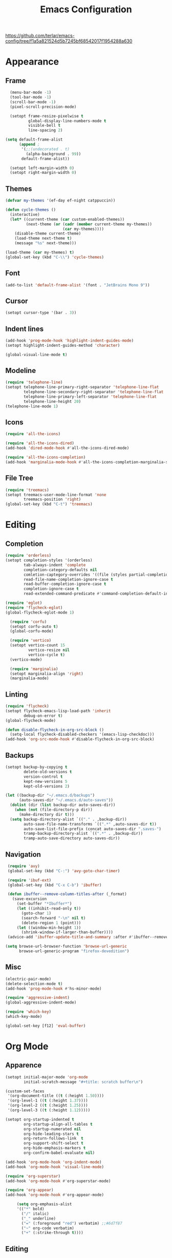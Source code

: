 #+title: Emacs Configuration
#+property: header-args:emacs-lisp :tangle yes :results output none

https://github.com/terlar/emacs-config/tree/f1a5a821524d5b7245bf68542017f1954288a630

* Appearance
** Frame
#+begin_src emacs-lisp
      (menu-bar-mode -1)
      (tool-bar-mode -1)
      (scroll-bar-mode -1)
      (pixel-scroll-precision-mode)

      (setopt frame-resize-pixelwise t
              global-display-line-numbers-mode t
              visible-bell t
              line-spacing 2)
  
    (setq default-frame-alist
          (append ;
           '(;;(undecorated . t)
             (alpha-background . 99))
           default-frame-alist))

      (setopt left-margin-width 0)
      (setopt right-margin-width 0)
#+end_src

** Themes
#+begin_src emacs-lisp
  (defvar my-themes '(ef-day ef-night catppuccin))

  (defun cycle-themes ()
    (interactive)
    (let* ((current-theme (car custom-enabled-themes))
           (next-theme (or (cadr (member current-theme my-themes))
                           (car my-themes))))
      (disable-theme current-theme)
      (load-theme next-theme t)
      (message "%s" next-theme)))

  (load-theme (car my-themes) t)
  (global-set-key (kbd "C-\\") 'cycle-themes)
#+end_src

** Font
#+begin_src emacs-lisp
  (add-to-list 'default-frame-alist '(font . "JetBrains Mono 9"))
#+end_src

** Cursor
#+begin_src emacs-lisp
  (setopt cursor-type '(bar . 3))
#+end_src

** Indent lines
#+begin_src emacs-lisp
  (add-hook 'prog-mode-hook 'highlight-indent-guides-mode)
  (setopt highlight-indent-guides-method 'character)

  (global-visual-line-mode t)
#+end_src

** Modeline
#+begin_src emacs-lisp
  (require 'telephone-line)
  (setopt telephone-line-primary-right-separator 'telephone-line-flat
          telephone-line-secondary-right-separator 'telephone-line-flat
          telephone-line-primary-left-separator 'telephone-line-flat
          telephone-line-height 20)
  (telephone-line-mode 1)
#+end_src

** Icons
#+begin_src emacs-lisp
  (require 'all-the-icons)

  (require 'all-the-icons-dired)
  (add-hook 'dired-mode-hook #'all-the-icons-dired-mode)

  (require 'all-the-icons-completion)
  (add-hook 'marginalia-mode-hook #'all-the-icons-completion-marginalia-setup)
#+end_src

** File Tree
#+begin_src emacs-lisp
  (require 'treemacs)
  (setopt treemacs-user-mode-line-format 'none
          treemacs-position 'right)
  (global-set-key (kbd "C-t") 'treemacs)
#+end_src

* Editing
** Completion
#+begin_src emacs-lisp
  (require 'orderless)
  (setopt completion-styles '(orderless)
          tab-always-indent 'complete
          completion-category-defaults nil
          comletion-captegory-overrides '((file (styles partial-completion)))
          read-file-name-completion-ignore-case t
          read-buffer-completion-ignore-case t
          completion-ignore-case t
          read-extended-command-predicate #'command-completion-default-include-p)

  (require 'eglot)
  (require 'flycheck-eglot)
  (global-flycheck-eglot-mode 1)

    (require 'corfu)
    (setopt corfu-auto t)
    (global-corfu-mode)

    (require 'vertico)
    (setopt vertico-count 15
            vertico-resize nil
            vertico-cycle t)
    (vertico-mode)

    (require 'marginalia)
    (setopt marginalia-align 'right)
    (marginalia-mode)
#+end_src

** Linting
#+begin_src emacs-lisp
  (require 'flycheck)
  (setopt flycheck-emacs-lisp-load-path 'inherit
          debug-on-error t)
  (global-flycheck-mode)

  (defun disable-flycheck-in-org-src-block ()
    (setq-local flycheck-disabled-checkers '(emacs-lisp-checkdoc)))
  (add-hook 'org-src-mode-hook #'disable-flycheck-in-org-src-block)
#+end_src

** Backups
#+begin_src emacs-lisp
  (setopt backup-by-copying t
          delete-old-versions t
          version-control t
          kept-new-versions 5
          kept-old-versions 2)

  (let ((backup-dir "~/.emacs.d/backups")
        (auto-saves-dir "~/.emacs.d/auto-saves"))
    (dolist (dir (list backup-dir auto-saves-dir))
      (when (not (file-directory-p dir))
        (make-directory dir t)))
    (setq backup-directory-alist `(("." . ,backup-dir))
          auto-save-file-name-transforms `((".*" ,auto-saves-dir t))
          auto-save-list-file-prefix (concat auto-saves-dir ".saves-")
          tramp-backup-directory-alist `((".*" . ,backup-dir))
          tramp-auto-save-directory auto-saves-dir))
#+end_src

** Navigation
#+begin_src emacs-lisp
  (require 'avy)
  (global-set-key (kbd "C-:") 'avy-goto-char-timer)

  (require 'ibuf-ext)
  (global-set-key (kbd "C-x C-b") 'ibuffer)

  (defun ibuffer--remove-column-titles-after (_format)
    (save-excursion
      (set-buffer "*Ibuffer*")
      (let ((inhibit-read-only t))
        (goto-char 1)
        (search-forward "-\n" nil t)
        (delete-region 1 (point)))
      (let ((window-min-height 1))
        (shrink-window-if-larger-than-buffer))))
  (advice-add 'ibuffer-update-title-and-summary :after #'ibuffer--remove-column-titles-after)

 (setq browse-url-browser-function 'browse-url-generic
       browse-url-generic-program "firefox-devedition") 
#+end_src

** Misc
#+begin_src emacs-lisp
  (electric-pair-mode) 
  (delete-selection-mode t)
  (add-hook 'prog-mode-hook #'hs-minor-mode)

  (require 'aggressive-indent)
  (global-aggressive-indent-mode)

  (require 'which-key)
  (which-key-mode)

  (global-set-key [f12] 'eval-buffer)
#+end_src

* Org Mode
** Apparence
#+begin_src emacs-lisp
  (setopt initial-major-mode 'org-mode
          initial-scratch-message "#+title: scratch buffer\n")

  (custom-set-faces
   '(org-document-title ((t (:height 1.50))))
   '(org-level-1 ((t (:height 1.37))))
   '(org-level-2 ((t (:height 1.25))))
   '(org-level-3 ((t (:height 1.12)))))

  (setopt org-startup-indented t
          org-startup-align-all-tables t
          org-startup-numerated nil
          org-hide-leading-stars t
          org-return-follows-link  t
          org-support-shift-select t
          org-hide-emphasis-markers t
          org-confirm-babel-evaluate nil)

  (add-hook 'org-mode-hook 'org-indent-mode)
  (add-hook 'org-mode-hook 'visual-line-mode)

  (require 'org-superstar)
  (add-hook 'org-mode-hook #'org-superstar-mode)

  (require 'org-appear)
  (add-hook 'org-mode-hook #'org-appear-mode)

       (setq org-emphasis-alist
       '(("*" bold)
         ("/" italic)
         ("_" underline)
         ("=" (:foreground "red") verbatim) ;;#6d7f87
         ("~" org-code verbatim)
         ("+" (:strike-through t))))
#+end_src

** Editing
*** Spell checking
#+begin_src emacs-lisp
  (require 'jinx)
  (add-hook 'text-mode-hook #'jinx-mode)
  (keymap-global-set "M-c" #'jinx-correct)
  (keymap-global-set "C-M-c" #'jinx-languages)
#+end_src

*** Moving text
#+begin_src emacs-lisp
  (defun move-text-internal (arg)
  (cond
   ((and mark-active transient-mark-mode)
    (if (> (point) (mark))
        (exchange-point-and-mark))
    (let ((column (current-column))
          (text (delete-and-extract-region (point) (mark))))
      (forward-line arg)
      (move-to-column column t)
      (set-mark (point))
      (insert text)
      (exchange-point-and-mark)
      (setq deactivate-mark nil)))
   (t
    (let ((column (current-column)))
      (beginning-of-line)
      (when (or (> arg 0) (not (bobp)))
        (forward-line)
        (when (or (< arg 0) (not (eobp)))
          (transpose-lines arg))
        (forward-line -1))
      (move-to-column column t)))))

(defun move-text-down (arg)
  (interactive "*p")
  (move-text-internal arg))

(defun move-text-up (arg)
  (interactive "*p")
  (move-text-internal (- arg)))

(provide 'move-text)

(global-set-key [M-up] 'move-text-up)
(global-set-key [M-down] 'move-text-down)
#+end_src

*** Misc
#+begin_src emacs-lisp
  (require 'org-download)
  (add-hook 'dired-mode-hook 'org-download-enable)
#+end_src
** LaTeX Export
#+begin_src emacs-lisp
  (with-eval-after-load 'ox-latex
    (add-to-list 'org-latex-classes
                 '("org-plain-latex"
                   "\\documentclass{article}
                   [NO-DEFAULT-PACKAGES]
                   [PACKAGES]
                   [EXTRA]"
                   ("\\section{%s}" . "\\section*{%s}")
                   ("\\subsection{%s}" . "\\subsection*{%s}")
                   ("\\subsubsection{%s}" . "\\subsubsection*{%s}")
                   ("\\paragraph{%s}" . "\\paragraph*{%s}")
                   ("\\subparagraph{%s}" . "\\subparagraph*{%s}"))))

  (setopt org-latex-listings 't)
  (add-hook 'org-mode-hook
            #'(lambda ()
               (define-key org-mode-map (kbd "$") 'self-insert-command)))

  (require 'org-fragtog)
  (add-hook 'org-mode-hook 'org-fragtog-mode)

  (require 'cdlatex)
  (add-hook 'org-mode-hook #'turn-on-org-cdlatex)
  ;; \alpha{} ` a
  ;; C-c { inserts env template, _ ^ completion inside {}
  ;; fr tab insterts fractions, lr( tab, equa tab
  ;; a': \ddot{a} in math mode
#+end_src

** PDF Annotation
#+begin_src emacs-lisp
(require 'pdf-tools)
(pdf-tools-install)
(add-hook 'pdf-view-mode-hook 'pdf-tools-enable-minor-modes)
  
  ;; (require 'org-noter)
  ;; (require 'org-pdftools)
  ;; (require 'org-noter-pdftools)

  ;; (defun org-noter-pdftools-insert-precise-note (&optional toggle-no-questions)
  ;;   (interactive "P")
  ;;   (org-noter--with-valid-session
  ;;    (let ((org-noter-insert-note-no-questions (if toggle-no-questions
  ;;                                                  (not org-noter-insert-note-no-questions)
  ;;                                                org-noter-insert-note-no-questions))
  ;;          (org-pdftools-use-isearch-link t)
  ;;          (org-pdftools-use-freepointer-annot t))
  ;;      (org-noter-insert-note (org-noter--get-precise-info)))))

  ;; (defun org-noter-set-start-location (&optional arg)
  ;;   "When opening a session with this document, go to the current location.
  ;; With a prefix ARG, remove start location."
  ;;   (interactive "P")
  ;;   (org-noter--with-valid-session
  ;;    (let ((inhibit-read-only t)
  ;;          (ast (org-noter--parse-root))
  ;;          (location (org-noter--doc-approx-location (when (called-interactively-p 'any) 'interactive))))
  ;;      (with-current-buffer (org-noter--session-notes-buffer session)
  ;;        (org-with-wide-buffer
  ;;         (goto-char (org-element-property :begin ast))
  ;;         (if arg
  ;;             (org-entry-delete nil org-noter-property-note-location)
  ;;           (org-entry-put nil org-noter-property-note-location
  ;;                          (org-noter--pretty-print-location location))))))))
  ;; (with-eval-after-load 'pdf-annot
  ;;   (add-hook 'pdf-annot-activate-handler-functions #'org-noter-pdftools-jump-to-note)))

  (setopt org-descriptive-links nil)
#+end_src
* Misc
#+begin_src emacs-lisp
  (setopt gc-cons-threshold (* 100 1024 1024))
#+end_src
